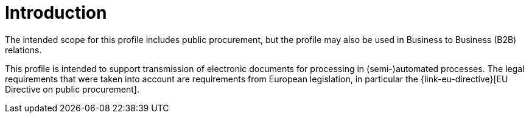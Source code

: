 

= Introduction

The intended scope for this profile includes public procurement, but the profile may also be used in Business to Business (B2B) relations.

This profile is intended to support transmission of electronic documents for processing in (semi-)automated processes. The legal requirements that were taken into account are requirements from European legislation, in particular the {link-eu-directive}[EU Directive on public procurement].
